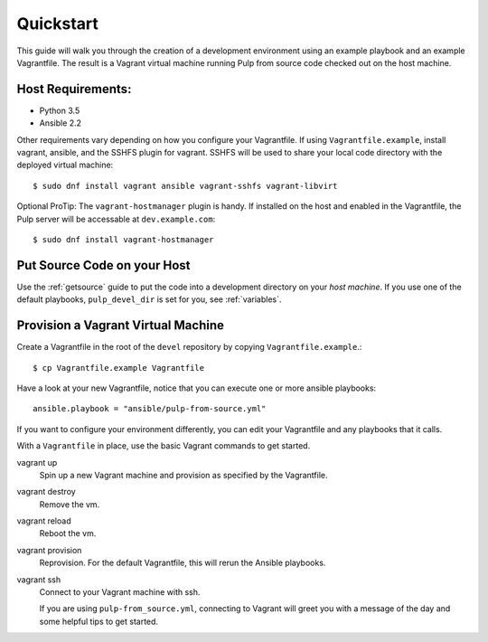 .. _quickstart:

Quickstart
==========

This guide will walk you through the creation of a development environment using an example playbook and an example Vagrantfile. The result is a Vagrant virtual machine running Pulp from source code checked out on the host machine.

Host Requirements:
------------------

* Python 3.5
* Ansible 2.2

Other requirements vary depending on how you configure your Vagrantfile. If using ``Vagrantfile.example``, install vagrant, ansible, and the SSHFS plugin for vagrant. SSHFS will be used to share your local code directory with the deployed virtual machine::

    $ sudo dnf install vagrant ansible vagrant-sshfs vagrant-libvirt

Optional ProTip: The ``vagrant-hostmanager`` plugin is handy. If installed on the host and enabled in the Vagrantfile, the Pulp server will be accessable at ``dev.example.com``::

    $ sudo dnf install vagrant-hostmanager


Put Source Code on your Host
----------------------------

Use the :ref:`getsource` guide to put the code into a development directory on your *host machine*. If you use one of the default playbooks, ``pulp_devel_dir`` is set for you, see :ref:`variables`.

Provision a Vagrant Virtual Machine
-----------------------------------

Create a Vagrantfile in the root of the ``devel`` repository by copying ``Vagrantfile.example``.::

    $ cp Vagrantfile.example Vagrantfile

Have a look at your new Vagrantfile, notice that you can execute one or more ansible playbooks::

    ansible.playbook = "ansible/pulp-from-source.yml"

If you want to configure your environment differently, you can edit your Vagrantfile and any playbooks that it calls.

With a ``Vagrantfile`` in place, use the basic Vagrant commands to get started.

vagrant up
    Spin up a new Vagrant machine and provision as specified by the Vagrantfile.

vagrant destroy
    Remove the vm.

vagrant reload
    Reboot the vm.

vagrant provision
    Reprovision. For the default Vagrantfile, this will rerun the Ansible playbooks.

vagrant ssh
    Connect to your Vagrant machine with ssh.


    If you are using ``pulp-from_source.yml``, connecting to Vagrant will greet you with a message of the day and some helpful tips to get started.
